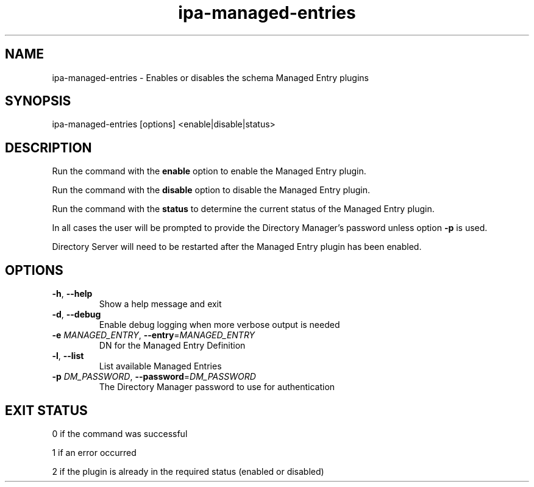 .\" A man page for ipa-managed-entries
.\" Copyright (C) 2011 Red Hat, Inc.
.\"
.\" This program is free software; you can redistribute it and/or modify
.\" it under the terms of the GNU General Public License as published by
.\" the Free Software Foundation, either version 3 of the License, or
.\" (at your option) any later version.
.\"
.\" This program is distributed in the hope that it will be useful, but
.\" WITHOUT ANY WARRANTY; without even the implied warranty of
.\" MERCHANTABILITY or FITNESS FOR A PARTICULAR PURPOSE.  See the GNU
.\" General Public License for more details.
.\"
.\" You should have received a copy of the GNU General Public License
.\" along with this program.  If not, see <http://www.gnu.org/licenses/>.
.\"
.\" Author: Jr Aquino <jr.aquino@citrix.com>
.\"
.TH "ipa-managed-entries" "1" "Feb 06 2012" "IPA" "IPA Manual Pages"
.SH "NAME"
ipa\-managed\-entries \- Enables or disables the schema Managed Entry plugins
.SH "SYNOPSIS"
ipa\-managed\-entries [options] <enable|disable|status>
.SH "DESCRIPTION"
Run the command with the \fBenable\fR option to enable the Managed Entry plugin.

Run the command with the \fBdisable\fR option to disable the Managed Entry plugin.

Run the command with the \fBstatus\fR to determine the current status of the Managed Entry plugin.

In all cases the user will be prompted to provide the Directory Manager's password unless option \fB\-p\fR is used.

Directory Server will need to be restarted after the Managed Entry plugin has been enabled.

.SH "OPTIONS"
.TP
\fB\-h\fR, \fB\-\-help\fR
Show a help message and exit
.TP
\fB\-d\fR, \fB\-\-debug\fR
Enable debug logging when more verbose output is needed
.TP
\fB\-e\fR \fIMANAGED_ENTRY\fR, \fB\-\-entry\fR=\fIMANAGED_ENTRY\fR
DN for the Managed Entry Definition
.TP
\fB\-l\fR, \fB-\-list\fR
List available Managed Entries
.TP
\fB\-p\fR \fIDM_PASSWORD\fR, \fB\-\-password\fR=\fIDM_PASSWORD\fR
The Directory Manager password to use for authentication
.SH "EXIT STATUS"
0 if the command was successful

1 if an error occurred

2 if the plugin is already in the required status (enabled or disabled)
